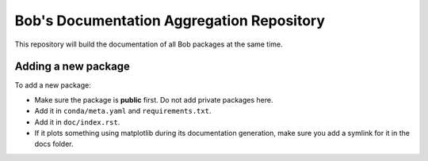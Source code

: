 ******************************************
Bob's Documentation Aggregation Repository
******************************************

This repository will build the documentation of all Bob packages at the same
time.

Adding a new package
====================

To add a new package:

* Make sure the package is **public** first. Do not add private packages here.
* Add it in ``conda/meta.yaml`` and ``requirements.txt``.
* Add it in ``doc/index.rst``.
* If it plots something using matplotlib during its documentation generation,
  make sure you add a symlink for it in the docs folder.
